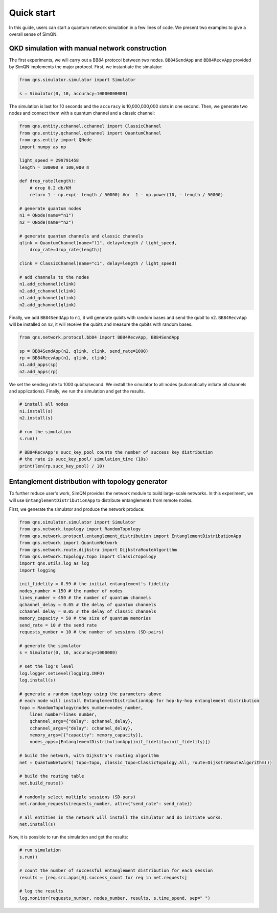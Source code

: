 Quick start
===========================

In this guide, users can start a quantum network simulation in a few lines of code. We present two examples to give a overall sense of SimQN.

QKD simulation with manual network construction
-----------------------------------------------------

The first experiments, we will carry out a BB84 protocol between two nodes. ``BB84SendApp`` and ``BB84RecvApp`` provided by SimQN implements the major protocol. First, we instantiate  the simulator:

.. code-block:: python

    from qns.simulator.simulator import Simulator

    s = Simulator(0, 10, accuracy=10000000000)

The simulation is last for 10 seconds and the ``accuracy`` is 10,000,000,000 slots in one second. Then, we generate two nodes and connect them with a quantum channel and a classic channel:

.. code-block:: python

    from qns.entity.cchannel.cchannel import ClassicChannel
    from qns.entity.qchannel.qchannel import QuantumChannel
    from qns.entity import QNode
    import numpy as np

    light_speed = 299791458
    length = 100000 # 100,000 m

    def drop_rate(length):
        # drop 0.2 db/KM
        return 1 - np.exp(- length / 50000) #or  1 - np.power(10, - length / 50000)

    # generate quantum nodes
    n1 = QNode(name="n1")
    n2 = QNode(name="n2")

    # generate quantum channels and classic channels
    qlink = QuantumChannel(name="l1", delay=length / light_speed,
        drop_rate=drop_rate(length))

    clink = ClassicChannel(name="c1", delay=length / light_speed)

    # add channels to the nodes
    n1.add_cchannel(clink)
    n2.add_cchannel(clink)
    n1.add_qchannel(qlink)
    n2.add_qchannel(qlink)

Finally, we add ``BB84SendApp`` to ``n1``, it will generate qubits with random bases and send the qubit to n2. ``BB84RecvApp`` will be installed on ``n2``, it will receive the qubits and measure the qubits with random bases.

.. code-block:: python

    from qns.network.protocol.bb84 import BB84RecvApp, BB84SendApp

    sp = BB84SendApp(n2, qlink, clink, send_rate=1000)
    rp = BB84RecvApp(n1, qlink, clink)
    n1.add_apps(sp)
    n2.add_apps(rp)

We set the sending rate to 1000 qubits/second. We install the simulator to all nodes (automatically initiate all channels and applications). Finally, we run the simulation and get the results.

.. code-block:: python

    # install all nodes
    n1.install(s)
    n2.install(s)

    # run the simulation
    s.run()

    # BB84RecvApp's succ_key_pool counts the number of success key distribution
    # the rate is succ_key_pool/ simulation_time (10s)
    print(len(rp.succ_key_pool) / 10)

Entanglement distribution with topology generator
-----------------------------------------------------

To further reduce user's work, SimQN provides the network module to build large-scale networks. In this experiment, we will use ``EntanglementDistributionApp`` to distribute entanglements from remote nodes.

First, we generate the simulator and produce the network produce:

.. code-block:: python

    from qns.simulator.simulator import Simulator
    from qns.network.topology import RandomTopology
    from qns.network.protocol.entanglement_distribution import EntanglementDistributionApp
    from qns.network import QuantumNetwork
    from qns.network.route.dijkstra import DijkstraRouteAlgorithm
    from qns.network.topology.topo import ClassicTopology
    import qns.utils.log as log
    import logging

    init_fidelity = 0.99 # the initial entanglement's fidelity 
    nodes_number = 150 # the number of nodes
    lines_number = 450 # the number of quantum channels
    qchannel_delay = 0.05 # the delay of quantum channels
    cchannel_delay = 0.05 # the delay of classic channels
    memory_capacity = 50 # the size of quantum memories
    send_rate = 10 # the send rate
    requests_number = 10 # the number of sessions (SD-pairs)

    # generate the simulator
    s = Simulator(0, 10, accuracy=1000000)

    # set the log's level
    log.logger.setLevel(logging.INFO)
    log.install(s)

    # generate a random topology using the parameters above
    # each node will install EntanglementDistributionApp for hop-by-hop entanglement distribution
    topo = RandomTopology(nodes_number=nodes_number,
        lines_number=lines_number,
        qchannel_args={"delay": qchannel_delay},
        cchannel_args={"delay": cchannel_delay},
        memory_args=[{"capacity": memory_capacity}],
        nodes_apps=[EntanglementDistributionApp(init_fidelity=init_fidelity)])

    # build the network, with Dijkstra's routing algorithm
    net = QuantumNetwork( topo=topo, classic_topo=ClassicTopology.All, route=DijkstraRouteAlgorithm())

    # build the routing table
    net.build_route()

    # randomly select multiple sessions (SD-pars)
    net.random_requests(requests_number, attr={"send_rate": send_rate})

    # all entities in the network will install the simulator and do initiate works.
    net.install(s)

Now, it is possible to run the simulation and get the results:

.. code-block:: Python

    # run simulation
    s.run()

    # count the number of successful entanglement distribution for each session
    results = [req.src.apps[0].success_count for req in net.requests]

    # log the results
    log.monitor(requests_number, nodes_number, results, s.time_spend, sep=" ")
